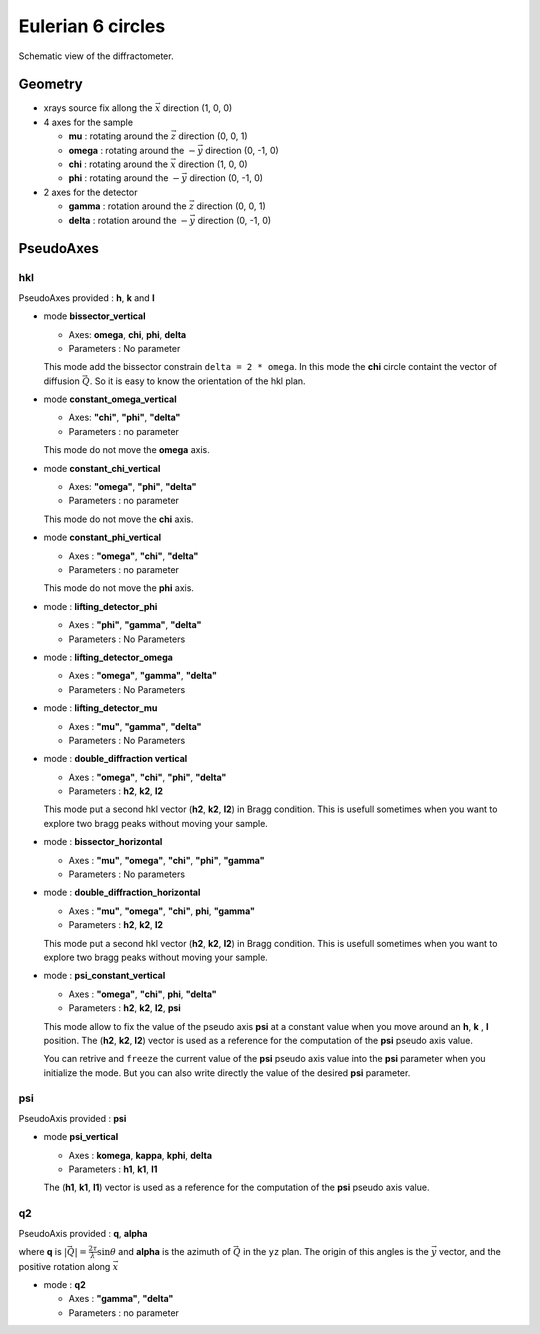 Eulerian 6 circles
##################

.. figure:: ../../../figures/4S+2D.png
   :align: center
   :width: 8cm

   Schematic view of the diffractometer.

Geometry
********

+ xrays source fix allong the :math:`\vec{x}` direction (1, 0, 0)
+ 4 axes for the sample

  + **mu** : rotating around the :math:`\vec{z}` direction (0, 0, 1)
  + **omega** : rotating around the :math:`-\vec{y}` direction (0, -1, 0)
  + **chi** : rotating around the :math:`\vec{x}` direction (1, 0, 0)
  + **phi** : rotating around the :math:`-\vec{y}` direction (0, -1, 0)

+ 2 axes for the detector

  + **gamma** : rotation around the :math:`\vec{z}` direction (0, 0, 1)
  + **delta** : rotation around the :math:`-\vec{y}` direction (0, -1, 0)

PseudoAxes
**********

hkl
===

PseudoAxes provided : **h**, **k** and **l**

+ mode **bissector_vertical**

  + Axes: **omega**, **chi**, **phi**, **delta**
  + Parameters : No parameter

  This mode add the bissector constrain ``delta = 2 * omega``. In this
  mode the **chi** circle containt the vector of diffusion
  :math:`\vec{Q}`. So it is easy to know the orientation of the hkl
  plan.

+ mode **constant_omega_vertical**

  + Axes: **"chi"**, **"phi"**, **"delta"**
  + Parameters : no parameter

  This mode do not move the **omega** axis.

+ mode **constant_chi_vertical**

  + Axes: **"omega"**, **"phi"**, **"delta"**
  + Parameters : no parameter

  This mode do not move the **chi** axis.

+ mode **constant_phi_vertical**

  + Axes : **"omega"**, **"chi"**, **"delta"**
  + Parameters : no parameter

  This mode do not move the **phi** axis.

+ mode : **lifting_detector_phi**

  + Axes : **"phi"**, **"gamma"**, **"delta"**
  + Parameters : No Parameters

+ mode : **lifting_detector_omega**

  + Axes : **"omega"**, **"gamma"**, **"delta"**
  + Parameters : No Parameters

+ mode : **lifting_detector_mu**

  + Axes : **"mu"**, **"gamma"**, **"delta"**
  + Parameters : No Parameters

+ mode : **double_diffraction vertical**

  + Axes : **"omega"**, **"chi"**, **"phi"**, **"delta"**
  + Parameters : **h2**, **k2**, **l2**

  This mode put a second hkl vector (**h2**, **k2**, **l2**) in Bragg
  condition.  This is usefull sometimes when you want to explore two
  bragg peaks without moving your sample.

+ mode : **bissector_horizontal**

  + Axes : **"mu"**, **"omega"**, **"chi"**, **"phi"**, **"gamma"**
  + Parameters : No parameters

+ mode : **double_diffraction_horizontal**

  + Axes : **"mu"**, **"omega"**, **"chi"**, **phi**, **"gamma"**
  + Parameters : **h2**, **k2**, **l2**

  This mode put a second hkl vector (**h2**, **k2**, **l2**) in Bragg
  condition.  This is usefull sometimes when you want to explore two
  bragg peaks without moving your sample.

+ mode : **psi_constant_vertical**

  + Axes : **"omega"**, **"chi"**, **phi**, **"delta"**
  + Parameters : **h2**, **k2**, **l2**, **psi**

  This mode allow to fix the value of the pseudo axis **psi** at a
  constant value when you move around an **h**, **k** , **l**
  position. The (**h2**, **k2**, **l2**) vector is used as a reference
  for the computation of the **psi** pseudo axis value.

  You can retrive and ``freeze`` the current value of the **psi**
  pseudo axis value into the **psi** parameter when you initialize the
  mode. But you can also write directly the value of the desired
  **psi** parameter.

psi
===

PseudoAxis provided : **psi**

+ mode **psi_vertical**

  + Axes : **komega**, **kappa**, **kphi**, **delta**
  + Parameters : **h1**, **k1**, **l1**

  The (**h1**, **k1**, **l1**) vector is used as a reference for the
  computation of the **psi** pseudo axis value.

q2
==

PseudoAxis provided : **q**, **alpha**

where **q** is :math:`|\vec{Q}| = \frac{2 \tau}{\lambda} \sin{\theta}`
and **alpha** is the azimuth of :math:`\vec{Q}` in the ``yz``
plan. The origin of this angles is the :math:`\vec{y}` vector, and the
positive rotation along :math:`\vec{x}`

+ mode : **q2**

  + Axes : **"gamma"**, **"delta"**
  + Parameters : no parameter
